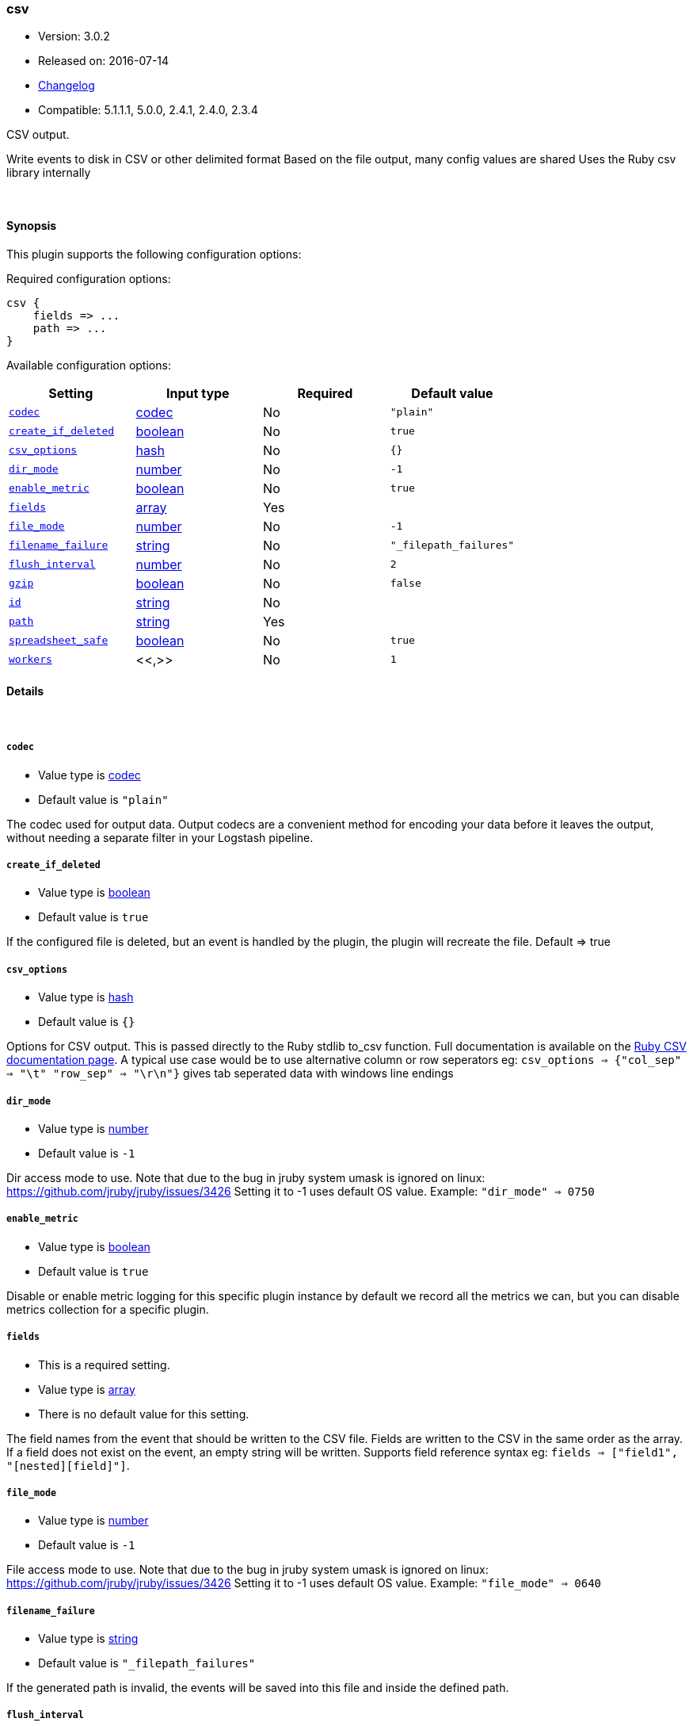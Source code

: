 [[plugins-outputs-csv]]
=== csv

* Version: 3.0.2
* Released on: 2016-07-14
* https://github.com/logstash-plugins/logstash-output-csv/blob/master/CHANGELOG.md#302[Changelog]
* Compatible: 5.1.1.1, 5.0.0, 2.4.1, 2.4.0, 2.3.4



CSV output.

Write events to disk in CSV or other delimited format
Based on the file output, many config values are shared
Uses the Ruby csv library internally

&nbsp;

==== Synopsis

This plugin supports the following configuration options:

Required configuration options:

[source,json]
--------------------------
csv {
    fields => ...
    path => ...
}
--------------------------



Available configuration options:

[cols="<,<,<,<m",options="header",]
|=======================================================================
|Setting |Input type|Required|Default value
| <<plugins-outputs-csv-codec>> |<<codec,codec>>|No|`"plain"`
| <<plugins-outputs-csv-create_if_deleted>> |<<boolean,boolean>>|No|`true`
| <<plugins-outputs-csv-csv_options>> |<<hash,hash>>|No|`{}`
| <<plugins-outputs-csv-dir_mode>> |<<number,number>>|No|`-1`
| <<plugins-outputs-csv-enable_metric>> |<<boolean,boolean>>|No|`true`
| <<plugins-outputs-csv-fields>> |<<array,array>>|Yes|
| <<plugins-outputs-csv-file_mode>> |<<number,number>>|No|`-1`
| <<plugins-outputs-csv-filename_failure>> |<<string,string>>|No|`"_filepath_failures"`
| <<plugins-outputs-csv-flush_interval>> |<<number,number>>|No|`2`
| <<plugins-outputs-csv-gzip>> |<<boolean,boolean>>|No|`false`
| <<plugins-outputs-csv-id>> |<<string,string>>|No|
| <<plugins-outputs-csv-path>> |<<string,string>>|Yes|
| <<plugins-outputs-csv-spreadsheet_safe>> |<<boolean,boolean>>|No|`true`
| <<plugins-outputs-csv-workers>> |<<,>>|No|`1`
|=======================================================================


==== Details

&nbsp;

[[plugins-outputs-csv-codec]]
===== `codec` 

  * Value type is <<codec,codec>>
  * Default value is `"plain"`

The codec used for output data. Output codecs are a convenient method for encoding your data before it leaves the output, without needing a separate filter in your Logstash pipeline.

[[plugins-outputs-csv-create_if_deleted]]
===== `create_if_deleted` 

  * Value type is <<boolean,boolean>>
  * Default value is `true`

If the configured file is deleted, but an event is handled by the plugin, 
the plugin will recreate the file. Default => true

[[plugins-outputs-csv-csv_options]]
===== `csv_options` 

  * Value type is <<hash,hash>>
  * Default value is `{}`

Options for CSV output. This is passed directly to the Ruby stdlib to_csv function.
Full documentation is available on the http://ruby-doc.org/stdlib-2.0.0/libdoc/csv/rdoc/index.html[Ruby CSV documentation page].
A typical use case would be to use alternative column or row seperators eg: `csv_options => {"col_sep" => "\t" "row_sep" => "\r\n"}` gives tab seperated data with windows line endings

[[plugins-outputs-csv-dir_mode]]
===== `dir_mode` 

  * Value type is <<number,number>>
  * Default value is `-1`

Dir access mode to use. Note that due to the bug in jruby system umask
is ignored on linux: https://github.com/jruby/jruby/issues/3426
Setting it to -1 uses default OS value.
Example: `"dir_mode" => 0750`

[[plugins-outputs-csv-enable_metric]]
===== `enable_metric` 

  * Value type is <<boolean,boolean>>
  * Default value is `true`

Disable or enable metric logging for this specific plugin instance
by default we record all the metrics we can, but you can disable metrics collection
for a specific plugin.

[[plugins-outputs-csv-fields]]
===== `fields` 

  * This is a required setting.
  * Value type is <<array,array>>
  * There is no default value for this setting.

The field names from the event that should be written to the CSV file.
Fields are written to the CSV in the same order as the array.
If a field does not exist on the event, an empty string will be written.
Supports field reference syntax eg: `fields => ["field1", "[nested][field]"]`.

[[plugins-outputs-csv-file_mode]]
===== `file_mode` 

  * Value type is <<number,number>>
  * Default value is `-1`

File access mode to use. Note that due to the bug in jruby system umask
is ignored on linux: https://github.com/jruby/jruby/issues/3426
Setting it to -1 uses default OS value.
Example: `"file_mode" => 0640`

[[plugins-outputs-csv-filename_failure]]
===== `filename_failure` 

  * Value type is <<string,string>>
  * Default value is `"_filepath_failures"`

If the generated path is invalid, the events will be saved
into this file and inside the defined path.

[[plugins-outputs-csv-flush_interval]]
===== `flush_interval` 

  * Value type is <<number,number>>
  * Default value is `2`

Flush interval (in seconds) for flushing writes to log files.
0 will flush on every message.

[[plugins-outputs-csv-gzip]]
===== `gzip` 

  * Value type is <<boolean,boolean>>
  * Default value is `false`

Gzip the output stream before writing to disk.

[[plugins-outputs-csv-id]]
===== `id` 

  * Value type is <<string,string>>
  * There is no default value for this setting.

Add a unique `ID` to the plugin instance, this `ID` is used for tracking
information for a specific configuration of the plugin.

```
output {
 stdout {
   id => "ABC"
 }
}
```

If you don't explicitely set this variable Logstash will generate a unique name.

[[plugins-outputs-csv-path]]
===== `path` 

  * This is a required setting.
  * Value type is <<string,string>>
  * There is no default value for this setting.

The path to the file to write. Event fields can be used here,
like `/var/log/logstash/%{host}/%{application}`
One may also utilize the path option for date-based log
rotation via the joda time format. This will use the event
timestamp.
E.g.: `path => "./test-%{+YYYY-MM-dd}.txt"` to create
`./test-2013-05-29.txt`

If you use an absolute path you cannot start with a dynamic string.
E.g: `/%{myfield}/`, `/test-%{myfield}/` are not valid paths

[[plugins-outputs-csv-spreadsheet_safe]]
===== `spreadsheet_safe` 

  * Value type is <<boolean,boolean>>
  * Default value is `true`

Option to not escape/munge string values. Please note turning off this option
may not make the values safe in your spreadsheet application

[[plugins-outputs-csv-workers]]
===== `workers` 

  * Value type is <<string,string>>
  * Default value is `1`

TODO remove this in Logstash 6.0
when we no longer support the :legacy type
This is hacky, but it can only be herne



